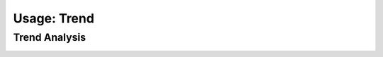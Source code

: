 Usage: Trend
############

Trend Analysis
**************

.. image:: ../img/img.png
  :width: 600
  :alt: img

